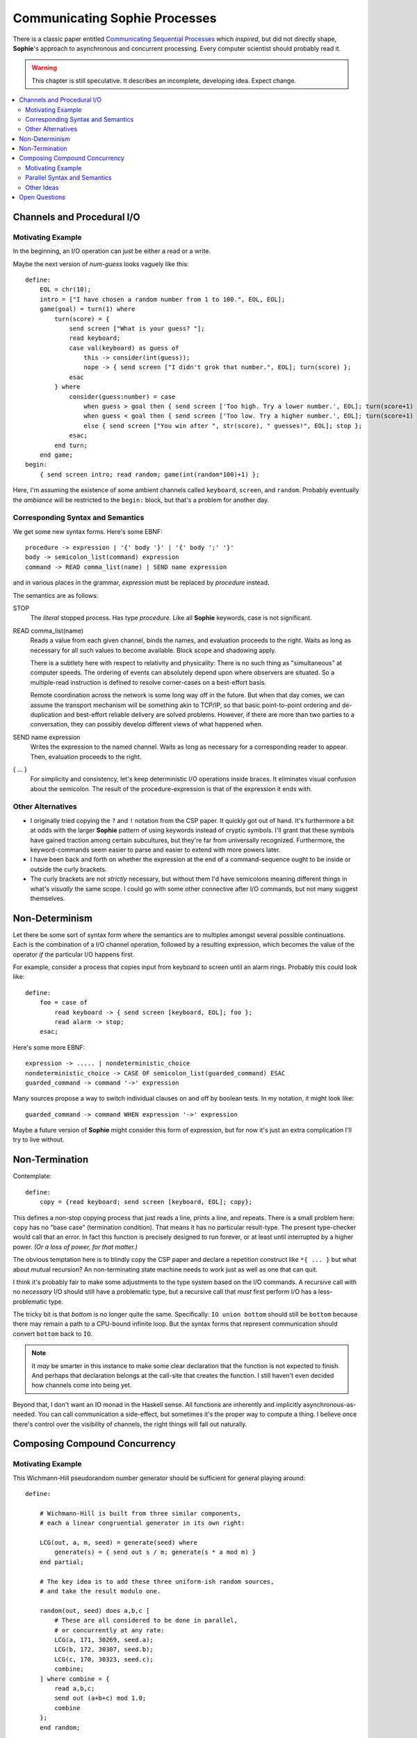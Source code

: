Communicating Sophie Processes
================================

There is a classic paper entitled `Communicating Sequential Processes <https://www.cs.cmu.edu/~crary/819-f09/Hoare78.pdf>`_
which *inspired*, but did not directly shape, **Sophie**'s approach to asynchronous and concurrent processing.
Every computer scientist should probably read it.

.. warning::
    This chapter is still speculative.
    It describes an incomplete, developing idea.
    Expect change.

.. contents::
    :local:
    :depth: 3

Channels and Procedural I/O
~~~~~~~~~~~~~~~~~~~~~~~~~~~~~~

Motivating Example
-------------------

In the beginning, an I/O operation can just be either a read or a write.

Maybe the next version of *num-guess* looks vaguely like this::

    define:
        EOL = chr(10);
        intro = ["I have chosen a random number from 1 to 100.", EOL, EOL];
        game(goal) = turn(1) where
            turn(score) = {
                send screen ["What is your guess? "];
                read keyboard;
                case val(keyboard) as guess of
                    this -> consider(int(guess));
                    nope -> { send screen ["I didn't grok that number.", EOL]; turn(score) };
                esac
            } where
                consider(guess:number) = case
                    when guess > goal then { send screen ['Too high. Try a lower number.', EOL]; turn(score+1) };
                    when guess < goal then { send screen ['Too low. Try a higher number.', EOL]; turn(score+1) };
                    else { send screen ["You win after ", str(score), " guesses!", EOL]; stop };
                esac;
            end turn;
        end game;
    begin:
        { send screen intro; read random; game(int(random*100)+1) };

Here, I'm assuming the existence of some ambient channels called ``keyboard``, ``screen``, and ``random``.
Probably eventually the *ambiance* will be restricted to the ``begin:`` block, but that's a problem for another day.

Corresponding Syntax and Semantics
-----------------------------------

We get some new syntax forms. Here's some EBNF::

    procedure -> expression | '{' body '}' | '{' body ';' '}'
    body -> semicolon_list(command) expression
    command -> READ comma_list(name) | SEND name expression

and in various places in the grammar, *expression* must be replaced by *procedure* instead.

The semantics are as follows:

STOP
    The *literal* stopped process. Has type *procedure.*
    Like all **Sophie** keywords, case is not significant.

READ comma_list(name)
    Reads a value from each given channel, binds the names, and evaluation proceeds to the right.
    Waits as long as necessary for all such values to become available.
    Block scope and shadowing apply.

    There is a subtlety here with respect to relativity and physicality:
    There is no such thing as "simultaneous" at computer speeds.
    The ordering of events can absolutely depend upon where observers are situated.
    So a multiple-read instruction is defined to resolve corner-cases on a best-effort basis.

    Remote coordination across the network is some long way off in the future. But when that day comes,
    we can assume the transport mechanism will be something akin to TCP/IP, so that basic point-to-point
    ordering and de-duplication and best-effort reliable delivery are solved problems.
    However, if there are more than two parties to a conversation,
    they can possibly develop different views of what happened when.

SEND name expression
    Writes the expression to the named channel.
    Waits as long as necessary for a corresponding reader to appear.
    Then, evaluation proceeds to the right.

{ ... }
    For simplicity and consistency, let's keep deterministic I/O operations inside braces.
    It eliminates visual confusion about the semicolon.
    The result of the procedure-expression is that of the expression it ends with.


Other Alternatives
---------------------------

* I originally tried copying the ``?`` and ``!`` notation from the CSP paper.
  It quickly got out of hand. It's furthermore a bit at odds with the larger **Sophie** pattern
  of using keywords instead of cryptic symbols. I'll grant that these symbols have gained
  traction among certain subcultures, but they're far from universally recognized.
  Furthermore, the keyword-commands seem easier to parse and easier to extend with more powers later.

* I have been back and forth on whether the expression at the end of a command-sequence ought to
  be inside or outside the curly brackets.

* The curly brackets are not *strictly* necessary,
  but without them I'd have semicolons meaning different things in what's *visually* the same scope.
  I could go with some other connective after I/O commands, but not many suggest themselves.

Non-Determinism
~~~~~~~~~~~~~~~~~~~~~~~~~~~~~~~

Let there be some sort of syntax form where the semantics are to multiplex amongst several possible continuations.
Each is the combination of a I/O channel operation, followed by a resulting expression,
which becomes the value of the operator *if* the particular I/O happens first.

For example, consider a process that copies input from keyboard to screen until an alarm rings.
Probably this could look like::

    define:
        foo = case of
            read keyboard -> { send screen [keyboard, EOL]; foo };
            read alarm -> stop;
        esac;

Here's some more EBNF::

    expression -> ..... | nondeterministic_choice
    nondeterministic_choice -> CASE OF semicolon_list(guarded_command) ESAC
    guarded_command -> command '->' expression

Many sources propose a way to switch individual clauses on and off by boolean tests.
In my notation, it might look like::

    guarded_command -> command WHEN expression '->' expression

Maybe a future version of **Sophie** might consider this form of expression,
but for now it's just an extra complication I'll try to live without.

Non-Termination
~~~~~~~~~~~~~~~~~~~~~~~~~~~~~~~~~~~

Contemplate::

    define:
        copy = {read keyboard; send screen [keyboard, EOL]; copy};

This defines a non-stop copying process that just reads a line, prints a line, and repeats.
There is a small problem here: ``copy`` has no "base case" (termination condition).
That means it has no particular result-type. The present type-checker would call that an error.
In fact this function is precisely designed to run forever, or at least until interrupted by a higher power.
*(Or a loss of power, for that matter.)*

The obvious temptation here is to blindly copy the CSP paper and declare a
repetition construct like ``*{ ... }`` but what about mutual recursion?
An non-terminating state machine needs to work just as well as one that can quit.

I think it's probably fair to make some adjustments to the type system based on the I/O commands.
A recursive call with no *necessary* I/O should still have a problematic type,
but a recursive call that *must* first perform I/O has a less-problematic type.

The tricky bit is that *bottom* is no longer quite the same.
Specifically: ``IO union bottom`` should still be ``bottom`` because
there may remain a path to a CPU-bound infinite loop.
But the syntax forms that represent communication should convert ``bottom`` back to ``IO``.

.. note::
    It *may* be smarter in this instance to make some clear declaration that the function is not expected to finish.
    And perhaps that declaration belongs at the call-site that creates the function.
    I still haven't even decided how channels come into being yet.

Beyond that, I don't want an IO monad in the Haskell sense.
All functions are inherently and implicitly asynchronous-as-needed.
You can call communication a side-effect, but sometimes it's the proper way to compute a thing.
I believe once there's control over the visibility of channels,
the right things will fall out naturally.

Composing Compound Concurrency
~~~~~~~~~~~~~~~~~~~~~~~~~~~~~~~~~~~

Motivating Example
---------------------

This Wichmann-Hill pseudorandom number generator should be sufficient for general playing around::

    define:

        # Wichmann-Hill is built from three similar components,
        # each a linear congruential generator in its own right:

        LCG(out, a, m, seed) = generate(seed) where
            generate(s) = { send out s / m; generate(s * a mod m) }
        end partial;

        # The key idea is to add these three uniform-ish random sources,
        # and take the result modulo one.

        random(out, seed) does a,b,c [
            # These are all considered to be done in parallel,
            # or concurrently at any rate:
            LCG(a, 171, 30269, seed.a);
            LCG(b, 172, 30307, seed.b);
            LCG(c, 170, 30323, seed.c);
            combine;
        ] where combine = {
            read a,b,c;
            send out (a+b+c) mod 1.0;
            combine
        };
        end random;

`Reference <https://en.wikipedia.org/wiki/Wichmann-Hill>`_

For the record, I'm not saying you *should* generate your random numbers this way.
I'm saying this way illustrates some ideas around composing asynchronous concurrent processes.

Parallel Syntax and Semantics
-------------------------------

More EBNF::

    concurrent_procedure -> signature DOES new_channels '[' P_body ']' optional(where_clause)
    new_channels -> comma_list(formal_parameter)
    P_body -> semicolon_list(expression)

It's entirely unclear what the return value from a concurrent procedure ought to be.

* Perhaps there's an implicit *join* operation at the end, and perhaps we can capture
  the results of the subprocesses into local names?
* Perhaps the result is that of whichever sub-expression finishes first?
* Perhaps we can distinguish the latter as a ``does`` / ``case`` construction?

Other Ideas
------------

This isn't exactly CSP. In CSP, every process has a single label,
and that label is the only handle with which to interact with the process.
CSP distinguishes different kinds of messages by something akin to their type.
It defines what we would recognize today as a pattern matching scheme
for lightly structured data.

I'm aware of systems in which the output channel(s) from a process are like return-values
from a function, even to the point of having multiple-returns as compound channels.
This seems to eliminate the possibility of having a termination-condition and return value
for such a process. However, perhaps some notation could distinguish these?

The ``combine`` operation seems well-suited to an anonymous ``loop`` operator.

Open Questions
~~~~~~~~~~~~~~~~~~~~~~~~~~~~~~~

Where do channels come from in the first place?
    One idea is a new kind of IO command to create new channels.
    Another is dedicated syntax forms. That's what I have in the current PRNG example.

Where shall we get them from?
    I presume it shall be possible to pass channels around as ordinary parameters to functions.
    As for services that a module might provide (such as the random number generator),
    I haven't decided yet.

How shall channels get their types?
    The glib answer is to suppose that writers type the channel by the data they write,
    but a channel could route all over the place. We need something of a contract here.
    It's probably best if channels are manufactured with an obvious data type.
    However, it may be necessary to absorb the type of some other expression in scope.
    This would be important for generic operations.

How shall we snap sub-processes together and make larger processes?
    Dunno. Probably make channels and pass them to functions.
    But that last part seems ... dubiously sequential.
    More syntax *may* be required.

What about arrays of processes, or of channels?
    Dunno.

Returning a result?
    I plan that a process / procedure will be able to return a value in the usual sense.
    This may seem to violate the no-side-effects law of lazy functional programming,
    but I think it will work out OK.

What about joining the results of several processes?
    Scatter/gather behavior is still an open question.
    There's part of an idea in the section above on the random number generator.
